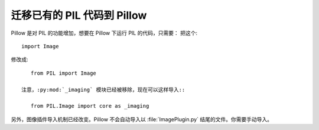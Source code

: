 迁移已有的 PIL 代码到 Pillow
=========================================

Pillow 是对 PIL 的功能增加，想要在 Pillow 下运行 PIL 的代码，只需要：
把这个::

    import Image

修改成::

    from PIL import Image

 注意，:py:mod:`_imaging` 模块已经被移除，现在可以这样导入::

    from PIL.Image import core as _imaging

另外，图像插件导入机制已经改变。Pillow 不会自动导入以 :file:`ImagePlugin.py` 结尾的文件。你需要手动导入。
